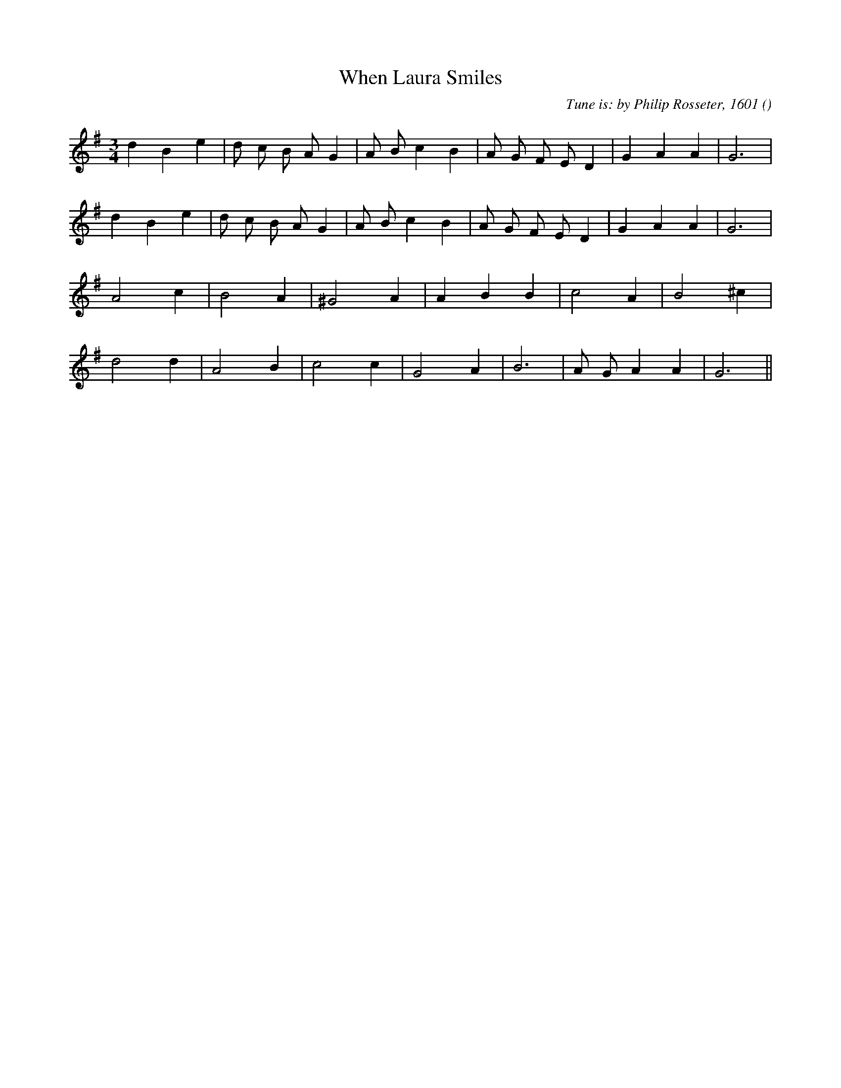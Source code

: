 X:1
T: When Laura Smiles
N:
C:Tune is: by Philip Rosseter, 1601
S:
A:
O:
R:
M:3/4
K:G
I:speed 112
%W: A1
% voice 1 (1 lines, 21 notes)
K:G
M:3/4
L:1/16
d4 B4 e4 |d2 c2 B2 A2 G4 |A2 B2 c4 B4 |A2 G2 F2 E2 D4 |G4 A4 A4 |G12 |
%W: A2
% voice 1 (1 lines, 21 notes)
d4 B4 e4 |d2 c2 B2 A2 G4 |A2 B2 c4 B4 |A2 G2 F2 E2 D4 |G4 A4 A4 |G12 |
%W: B
% voice 1 (1 lines, 13 notes)
A8 c4 |B8 A4 |^G8 A4|A4 B4 B4 |c8 A4 |B8 ^c4 |
%W:
% voice 1 (1 lines, 14 notes)
d8 d4 |A8 B4 |c8 c4 |G8 A4 |B12 |A2 G2 A4 A4 |G12 ||
